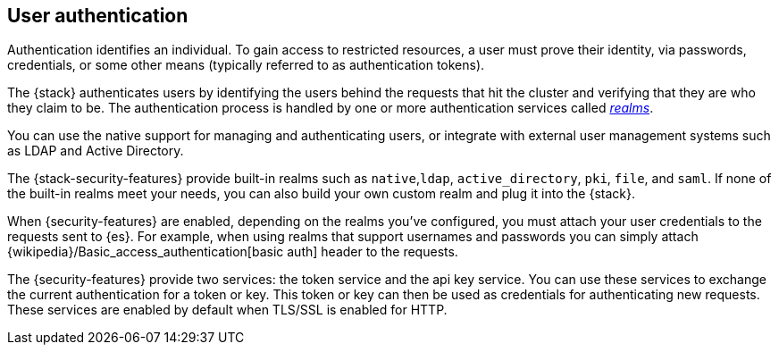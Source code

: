 [role="xpack"]
[[setting-up-authentication]]
== User authentication

Authentication identifies an individual. To gain access to restricted resources,
a user must prove their identity, via passwords, credentials, or some other
means (typically referred to as authentication tokens).

The {stack} authenticates users by identifying the users behind the requests
that hit the cluster and verifying that they are who they claim to be. The
authentication process is handled by one or more authentication services called
<<realms,_realms_>>.

You can use the native support for managing and authenticating users, or
integrate with external user management systems such as LDAP and Active
Directory.

The {stack-security-features} provide built-in realms such as `native`,`ldap`,
`active_directory`, `pki`, `file`, and `saml`. If none of the built-in realms
meet your needs, you can also build your own custom realm and plug it into the
{stack}. 

When {security-features} are enabled, depending on the realms you've configured,
you must attach your user credentials to the requests sent to {es}. For example,
when using realms that support usernames and passwords you can simply attach
{wikipedia}/Basic_access_authentication[basic auth] header to the requests.

The {security-features} provide two services: the token service and the api key
service. You can use these services to exchange the current authentication for
a token or key. This token or key can then be used as credentials for authenticating
new requests. These services are enabled by default when TLS/SSL is enabled for HTTP.
